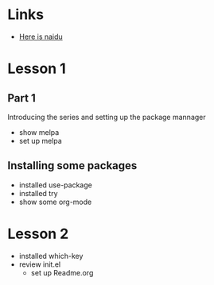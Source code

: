 #+STARTUP: showall hidestars

* Links
   - [[http://www.baidu.com][Here is naidu]]
* Lesson 1
** Part 1
  Introducing the series and setting up the package mannager
  - show melpa
  - set up melpa
** Installing some packages
  - installed use-package
  - installed try
  - show some org-mode
* Lesson 2
  - installed which-key
  - review init.el
   - set up Readme.org
